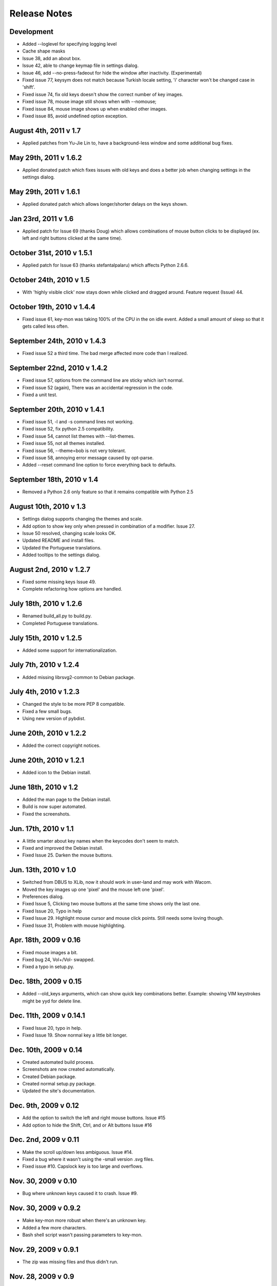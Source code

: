 Release Notes
=============

Development
-----------
* Added --loglevel for specifying logging level
* Cache shape masks
* Issue 38, add an about box.
* Issue 42, able to change keymap file in settings dialog.
* Issue 46, add --no-press-fadeout for hide the window after inactivity.
  (Experimental)
* Fixed issue 77, keysym does not match because Turkish locale setting, 'i'
  character won't be changed case in 'shift'.
* Fixed issue 74, fix old keys doesn't show the correct number of key images.
* Fixed issue 78, mouse image still shows when with --nomouse;
* Fixed issue 84, mouse image shows up when enabled other images.
* Fixed issue 85, avoid undefined option exception.

August 4th, 2011 v 1.7
----------------------
* Applied patches from Yu-Jie Lin to, have a background-less window and some
  additional bug fixes.

May 29th, 2011 v 1.6.2
----------------------
* Applied donated patch which fixes issues with old keys and does a better job
  when changing settings in the settings dialog.

May 29th, 2011 v 1.6.1
----------------------
* Applied donated patch which allows longer/shorter delays on the keys shown.

Jan 23rd, 2011 v 1.6
--------------------
* Applied patch for Issue 69 (thanks Doug) which allows combinations of
  mouse button clicks to be displayed (ex. left and right buttons clicked
  at the same time).

October 31st, 2010 v 1.5.1
--------------------------
* Applied patch for Issue 63 (thanks stefantalpalaru) which affects
  Python 2.6.6.

October 24th, 2010 v 1.5
------------------------
* With 'highly visible click' now stays down while clicked and dragged around.
  Feature request (Issue) 44.

October 19th, 2010 v 1.4.4
----------------------------
* Fixed issue 61, key-mon was taking 100% of the CPU in the on idle event.
  Added a small amount of sleep so that it gets called less often.

September 24th, 2010 v 1.4.3
----------------------------
* Fixed issue 52 a third time.  The bad merge affected more code than
  I realized.

September 22nd, 2010 v 1.4.2
----------------------------
* Fixed issue 57, options from the command line are sticky which
  isn't normal.
* Fixed issue 52 (again), There was an accidental regression in the code.
* Fixed a unit test.

September 20th, 2010 v 1.4.1
----------------------------
* Fixed issue 51, -l and -s command lines not working.
* Fixed issue 52, fix python 2.5 compatibility.
* Fixed issue 54, cannot list themes with --list-themes.
* Fixed issue 55, not all themes installed.
* Fixed issue 56, --theme=bob is not very tolerant.
* Fixed issue 58, annoying error message caused by opt-parse.
* Added --reset command line option to force everything back to defaults.

September 18th, 2010 v 1.4
----------------------------
* Removed a Python 2.6 only feature so that it remains compatible
  with Python 2.5

August 10th, 2010 v 1.3
-----------------------
* Settings dialog supports changing the themes and scale.
* Add option to show key only when pressed in combination of a modifier.
  Issue 27.
* Issue 50 resolved, changing scale looks OK.
* Updated README and install files.
* Updated the Portuguese translations.
* Added tooltips to the settings dialog.

August 2nd, 2010 v 1.2.7
------------------------
* Fixed some missing keys Issue 49.
* Complete refactoring how options are handled.

July 18th, 2010 v 1.2.6
-----------------------
* Renamed build_all.py to build.py.
* Completed Portuguese translations.

July 15th, 2010 v 1.2.5
-----------------------
* Added some support for internationalization.

July 7th, 2010 v 1.2.4
----------------------
* Added missing librsvg2-common to Debian package.

July 4th, 2010 v 1.2.3
----------------------
* Changed the style to be more PEP 8 compatible.
* Fixed a few small bugs.
* Using new version of pybdist.

June 20th, 2010 v 1.2.2
-----------------------
* Added the correct copyright notices.

June 20th, 2010 v 1.2.1
-----------------------
* Added icon to the Debian install.

June 18th, 2010 v 1.2
---------------------
* Added the man page to the Debian install.
* Build is now super automated.
* Fixed the screenshots.

Jun. 17th, 2010 v 1.1
---------------------
* A little smarter about key names when the keycodes don't seem to match.
* Fixed and improved the Debian install.
* Fixed Issue 25. Darken the mouse buttons.

Jun. 13th, 2010 v 1.0
----------------------
* Switched from DBUS to XLib, now it should work in user-land and may work
  with Wacom.
* Moved the key images up one 'pixel' and the mouse left one 'pixel'.
* Preferences dialog.
* Fixed Issue 5, Clicking two mouse buttons at the same time shows only the
  last one.
* Fixed Issue 20, Typo in help
* Fixed Issue 29. Highlight mouse cursor and mouse click points.  Still needs
  some loving though.
* Fixed Issue 31, Problem with mouse highlighting.

Apr. 18th, 2009 v 0.16
----------------------
* Fixed mouse images a bit.
* Fixed bug 24, Vol+/Vol- swapped.
* Fixed a typo in setup.py.

Dec. 18th, 2009 v 0.15
----------------------
* Added --old_keys arguments, which can show quick key combinations better.
  Example: showing VIM keystrokes might be yyd for delete line.

Dec. 11th, 2009 v 0.14.1
------------------------
* Fixed Issue 20, typo in help.
* Fixed Issue 19. Show normal key a little bit longer.

Dec. 10th, 2009 v 0.14
----------------------
* Created automated build process.
* Screenshots are now created automatically.
* Created Debian package.
* Created normal setup.py package.
* Updated the site's documentation.

Dec. 9th, 2009 v 0.12
---------------------
* Add the option to switch the left and right mouse buttons. Issue #15
* Add option to hide the Shift, Ctrl, and or Alt buttons Issue #16

Dec. 2nd, 2009 v 0.11
---------------------
* Make the scroll up/down less ambiguous.  Issue #14.
* Fixed a bug where it wasn't using the -small version .svg files.
* Fixed issue #10. Capslock key is too large and overflows.

Nov. 30, 2009 v 0.10
--------------------
* Bug where unknown keys caused it to crash. Issue #9.

Nov. 30, 2009 v 0.9.2
---------------------
* Make key-mon more robust when there's an unknown key.
* Added a few more characters.
* Bash shell script wasn't passing parameters to key-mon.

Nov. 29, 2009 v 0.9.1
---------------------
* The zip was missing files and thus didn't run.

Nov. 28, 2009 v 0.9
-------------------
* Created a key-mon script to run the program with gksudo if required.
* Support for running from another directory.

Nov. 28, 2009 v 0.9 Features Added Bugs Fixed
---------------------------------------------
* Different types of keyboards are supported
* You can force key-mon to use your keymap names, more flexible and you can
  internationalize.

Nov. 25 Features Added
----------------------
* Ctrl-Q to quit
* Smaller buttons don't go on two lines
* Use smaller svg files if they exist, more flexible.

Nov. 24 Resizing Feature
------------------------
* Ability to resize the window at the command line.

Nov. 23 Bug fixes, features added
---------------------------------
* Can toggle meta key and mouse, on and off in menu.
* Give a useful error message if sudo required.
* Add support for python 2.4.
* Last key is now centered.

Nov. 22. Initial Release
------------------------
* Meta key support
* Window Chrome toggle on/off in menu
* Images created on the fly from svg.
* Window is always on top by default.
* Window is without chrome, by default.
* Handle common errors.

